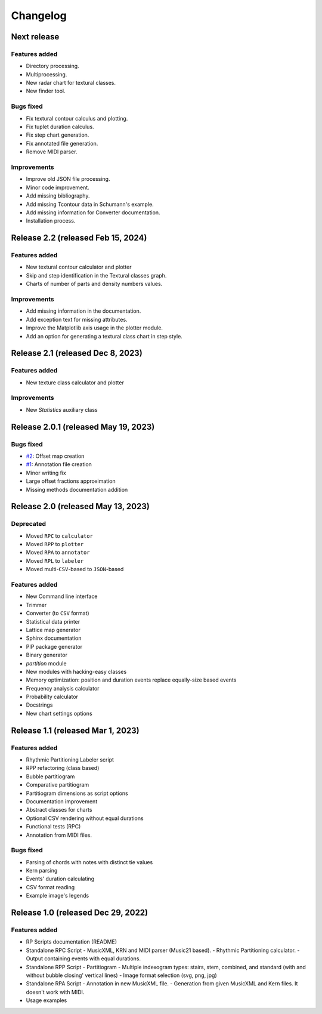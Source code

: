 Changelog
=========

Next release
------------

Features added
~~~~~~~~~~~~~~

- Directory processing.
- Multiprocessing.
- New radar chart for textural classes.
- New finder tool.

Bugs fixed
~~~~~~~~~~

- Fix textural contour calculus and plotting.
- Fix tuplet duration calculus.
- Fix step chart generation.
- Fix annotated file generation.
- Remove MIDI parser.

Improvements
~~~~~~~~~~~~

- Improve old JSON file processing.
- Minor code improvement.
- Add missing bibliography.
- Add missing Tcontour data in Schumann's example.
- Add missing information for Converter documentation.
- Installation process.

Release 2.2 (released Feb 15, 2024)
-----------------------------------

Features added
~~~~~~~~~~~~~~

- New textural contour calculator and plotter
- Skip and step identification in the Textural classes graph.
- Charts of number of parts and density numbers values.

Improvements
~~~~~~~~~~~~

- Add missing information in the documentation.
- Add exception text for missing attributes.
- Improve the Matplotlib axis usage in the plotter module.
- Add an option for generating a textural class chart in step style.

Release 2.1 (released Dec 8, 2023)
----------------------------------

Features added
~~~~~~~~~~~~~~

- New texture class calculator and plotter

Improvements
~~~~~~~~~~~~

- New `Statistics` auxiliary class

Release 2.0.1 (released May 19, 2023)
-------------------------------------

Bugs fixed
~~~~~~~~~~

- `#2 <https://github.com/msampaio/rpScripts/issues/2>`_: Offset map creation
- `#1 <https://github.com/msampaio/rpScripts/issues/1>`_: Annotation file creation
- Minor writing fix
- Large offset fractions approximation
- Missing methods documentation addition

Release 2.0 (released May 13, 2023)
-----------------------------------

Deprecated
~~~~~~~~~~

- Moved ``RPC`` to ``calculator``
- Moved ``RPP`` to ``plotter``
- Moved ``RPA`` to ``annotator``
- Moved ``RPL`` to ``labeler``
- Moved multi-``CSV``-based to ``JSON``-based

Features added
~~~~~~~~~~~~~~

- New Command line interface
- Trimmer
- Converter (to ``CSV`` format)
- Statistical data printer
- Lattice map generator
- Sphinx documentation
- PIP package generator
- Binary generator
- `partition` module
- New modules with hacking-easy classes
- Memory optimization: position and duration events replace equally-size based events
- Frequency analysis calculator
- Probability calculator
- Docstrings
- New chart settings options

Release 1.1 (released Mar 1, 2023)
----------------------------------

Features added
~~~~~~~~~~~~~~

- Rhythmic Partitioning Labeler script
- RPP refactoring (class based)
- Bubble partitiogram
- Comparative partitiogram
- Partitiogram dimensions as script options
- Documentation improvement
- Abstract classes for charts
- Optional CSV rendering without equal durations
- Functional tests (RPC)
- Annotation from MIDI files.

Bugs fixed
~~~~~~~~~~

- Parsing of chords with notes with distinct tie values
- Kern parsing
- Events' duration calculating
- CSV format reading
- Example image's legends

Release 1.0 (released Dec 29, 2022)
-----------------------------------

Features added
~~~~~~~~~~~~~~

- RP Scripts documentation (README)
- Standalone RPC Script
  - MusicXML, KRN and MIDI parser (Music21 based).
  - Rhythmic Partitioning calculator.
  - Output containing events with equal durations.
- Standalone RPP Script
  - Partitiogram
  - Multiple indexogram types: stairs, stem, combined, and standard (with and without bubble closing' vertical lines)
  - Image format selection (svg, png, jpg)
- Standalone RPA Script
  - Annotation in new MusicXML file.
  - Generation from given MusicXML and Kern files. It doesn't work with MIDI.
- Usage examples